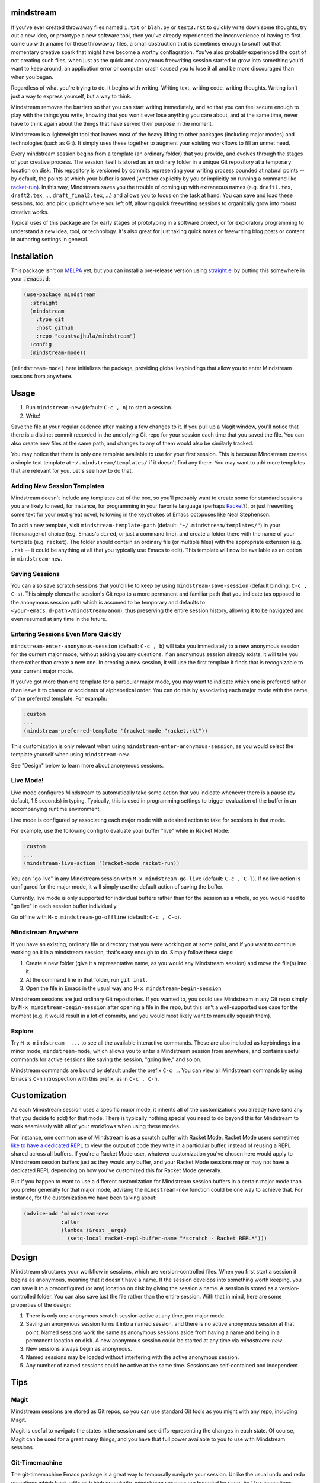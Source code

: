 .. image:: https://github.com/countvajhula/mindstream/actions/workflows/test.yml/badge.svg
    :target: https://github.com/countvajhula/mindstream/actions

mindstream
==========

If you've ever created throwaway files named ``1.txt`` or ``blah.py`` or ``test3.rkt`` to quickly write down some thoughts, try out a new idea, or prototype a new software tool, then you've already experienced the inconvenience of having to first come up with a name for these throwaway files, a small obstruction that is sometimes enough to snuff out that momentary creative spark that might have become a worthy conflagration. You've also probably experienced the cost of not creating such files, when just as the quick and anonymous freewriting session started to grow into something you'd want to keep around, an application error or computer crash caused you to lose it all and be more discouraged than when you began.

Regardless of what you're trying to do, it begins with writing. Writing text, writing code, writing thoughts. Writing isn't just a way to express yourself, but a way to think.

Mindstream removes the barriers so that you can start writing immediately, and so that you can feel secure enough to play with the things you write, knowing that you won't ever lose anything you care about, and at the same time, never have to think again about the things that have served their purpose in the moment.

Mindstream is a lightweight tool that leaves most of the heavy lifting to other packages (including major modes) and technologies (such as Git). It simply uses these together to augment your existing workflows to fill an unmet need.

Every mindstream session begins from a template (an ordinary folder) that you provide, and evolves through the stages of your creative process. The session itself is stored as an ordinary folder in a unique Git repository at a temporary location on disk. This repository is versioned by commits representing your writing process bounded at natural points -- by default, the points at which your buffer is saved (whether explicitly by you or implicitly on running a command like `racket-run <https://racket-mode.com/#racket_002drun>`_). In this way, Mindstream saves you the trouble of coming up with extraneous names (e.g. ``draft1.tex``, ``draft2.tex``, ..., ``draft_final2.tex``, ...) and allows you to focus on the task at hand. You can save and load these sessions, too, and pick up right where you left off, allowing quick freewriting sessions to organically grow into robust creative works.

Typical uses of this package are for early stages of prototyping in a software project, or for exploratory programming to understand a new idea, tool, or technology. It's also great for just taking quick notes or freewriting blog posts or content in authoring settings in general.

Installation
============

This package isn't on `MELPA <https://melpa.org/>`_ yet, but you can install a pre-release version using `straight.el <https://github.com/raxod502/straight.el>`_ by putting this somewhere in your :code:`.emacs.d`:

.. code-block:: elisp

  (use-package mindstream
    :straight
    (mindstream
      :type git
      :host github
      :repo "countvajhula/mindstream")
    :config
    (mindstream-mode))

``(mindstream-mode)`` here initializes the package, providing global keybindings that allow you to enter Mindstream sessions from anywhere.

Usage
=====

1. Run ``mindstream-new`` (default: ``C-c , n``) to start a session.
2. Write!

Save the file at your regular cadence after making a few changes to it. If you pull up a Magit window, you'll notice that there is a distinct commit recorded in the underlying Git repo for your session each time that you saved the file. You can also create new files at the same path, and changes to any of them would also be similarly tracked.

You may notice that there is only one template available to use for your first session. This is because Mindstream creates a simple text template at ``~/.mindstream/templates/`` if it doesn't find any there. You may want to add more templates that are relevant for you. Let's see how to do that.

Adding New Session Templates
----------------------------

Mindstream doesn't include any templates out of the box, so you'll probably want to create some for standard sessions you are likely to need, for instance, for programming in your favorite language (perhaps `Racket <https://racket-lang.org/>`_?), or just freewriting some text for your next great novel, following in the keystrokes of Emacs octopuses like Neal Stephenson.

To add a new template, visit ``mindstream-template-path`` (default: ``"~/.mindstream/templates/"``) in your filemanager of choice (e.g. Emacs's ``dired``, or just a command line), and create a folder there with the name of your template (e.g. ``racket``). The folder should contain an ordinary file (or multiple files) with the appropriate extension (e.g. ``.rkt`` -- it could be anything at all that you typically use Emacs to edit). This template will now be available as an option in ``mindstream-new``.

Saving Sessions
---------------

You can also save scratch sessions that you'd like to keep by using ``mindstream-save-session`` (default binding: ``C-c , C-s``). This simply clones the session's Git repo to a more permanent and familiar path that you indicate (as opposed to the anonymous session path which is assumed to be temporary and defaults to ``<your-emacs.d-path>/mindstream/anon``), thus preserving the entire session history, allowing it to be navigated and even resumed at any time in the future.

Entering Sessions Even More Quickly
-----------------------------------

``mindstream-enter-anonymous-session`` (default: ``C-c , b``) will take you immediately to a new anonymous session for the current major mode, without asking you any questions. If an anonymous session already exists, it will take you there rather than create a new one. In creating a new session, it will use the first template it finds that is recognizable to your current major mode.

If you've got more than one template for a particular major mode, you may want to indicate which one is preferred rather than leave it to chance or accidents of alphabetical order. You can do this by associating each major mode with the name of the preferred template. For example:

.. code-block:: elisp

  :custom
  ...
  (mindstream-preferred-template '(racket-mode "racket.rkt"))

This customization is only relevant when using ``mindstream-enter-anonymous-session``, as you would select the template yourself when using ``mindstream-new``.

See "Design" below to learn more about anonymous sessions.

Live Mode!
----------

Live mode configures Mindstream to automatically take some action that you indicate whenever there is a pause (by default, 1.5 seconds) in typing. Typically, this is used in programming settings to trigger evaluation of the buffer in an accompanying runtime environment.

Live mode is configured by associating each major mode with a desired action to take for sessions in that mode.

For example, use the following config to evaluate your buffer "live" while in Racket Mode:

.. code-block:: elisp

  :custom
  ...
  (mindstream-live-action '(racket-mode racket-run))

You can "go live" in any Mindstream session with ``M-x mindstream-go-live`` (default: ``C-c , C-l``). If no live action is configured for the major mode, it will simply use the default action of saving the buffer.

Currently, live mode is only supported for individual buffers rather than for the session as a whole, so you would need to "go live" in each session buffer individually.

Go offline with ``M-x mindstream-go-offline`` (default: ``C-c , C-o``).

Mindstream Anywhere
-------------------

If you have an existing, ordinary file or directory that you were working on at some point, and if you want to continue working on it in a mindstream session, that's easy enough to do. Simply follow these steps:

1. Create a new folder (give it a representative name, as you would any Mindstream session) and move the file(s) into it.
2. At the command line in that folder, run ``git init``.
3. Open the file in Emacs in the usual way and ``M-x mindstream-begin-session``

Mindstream sessions are just ordinary Git repositories. If you wanted to, you could use Mindstream in any Git repo simply by ``M-x mindstream-begin-session`` after opening a file in the repo, but this isn't a well-supported use case for the moment (e.g. it would result in a lot of commits, and you would most likely want to manually squash them).

Explore
-------

Try ``M-x mindstream- ...`` to see all the available interactive commands. These are also included as keybindings in a minor mode, ``mindstream-mode``, which allows you to enter a Mindstream session from anywhere, and contains useful commands for active sessions like saving the session, "going live," and so on.

Mindstream commands are bound by default under the prefix ``C-c ,``. You can view all Mindstream commands by using Emacs's ``C-h`` introspection with this prefix, as in ``C-c , C-h``.

Customization
=============

As each Mindstream session uses a specific major mode, it inherits all of the customizations you already have (and any that you decide to add) for that mode. There is typically nothing special you need to do beyond this for Mindstream to work seamlessly with all of your workflows when using these modes.

For instance, one common use of Mindstream is as a scratch buffer with Racket Mode. Racket Mode users sometimes `like to have a dedicated REPL <https://racket-mode.com/#Edit-buffers-and-REPL-buffers>`__ to view the output of code they write in a particular buffer, instead of reusing a REPL shared across all buffers. If you're a Racket Mode user, whatever customization you've chosen here would apply to Mindstream session buffers just as they would any buffer, and your Racket Mode sessions may or may not have a dedicated REPL depending on how you've customized this for Racket Mode generally.

But if you happen to want to use a different customization for Mindstream session buffers in a certain major mode than you prefer generally for that major mode, advising the ``mindstream-new`` function could be one way to achieve that. For instance, for the customization we have been talking about:

.. code-block:: elisp

  (advice-add 'mindstream-new
              :after
              (lambda (&rest _args)
                (setq-local racket-repl-buffer-name "*scratch - Racket REPL*")))

Design
======

Mindstream structures your workflow in sessions, which are version-controlled files. When you first start a session it begins as anonymous, meaning that it doesn't have a name. If the session develops into something worth keeping, you can save it to a preconfigured (or any) location on disk by giving the session a name. A session is stored as a version-controlled folder. You can also save just the file rather than the entire session. With that in mind, here are some properties of the design:

1. There is only one anonymous scratch session active at any time, per major mode.
2. Saving an anonymous session turns it into a named session, and there is no active anonymous session at that point. Named sessions work the same as anonymous sessions aside from having a name and being in a permanent location on disk. A new anonymous session could be started at any time via `mindstream-new`.
3. New sessions always begin as anonymous.
4. Named sessions may be loaded without interfering with the active anonymous session.
5. Any number of named sessions could be active at the same time. Sessions are self-contained and independent.

Tips
====

Magit
-----

Mindstream sessions are stored as Git repos, so you can use standard Git tools as you might with any repo, including Magit.

Magit is useful to navigate the states in the session and see diffs representing the changes in each state. Of course, Magit can be used for a great many things, and you have that full power available to you to use with Mindstream sessions.

Git-Timemachine
---------------

The git-timemachine Emacs package is a great way to temporally navigate your session. Unlike the usual undo and redo operations which track edits with high granularity, mindstream sessions are bounded by ``save-buffer`` invocations which tend to represent natural, distinct stages in your development. Mindstream doesn't include a built-in way to navigate these states, but you can use the git-timemachine package to do this (in read-only mode).

Previewing
----------

Quick feedback loops are the engines of creative progress. With this in mind, for whatever you're writing, it's valuable to have a way to preview what you've produced in output form. For instance, if you're writing documentation, you should have a keybinding to quickly build the file into HTML or a PDF, or render it within the buffer itself (as LaTeX modes sometimes allow), for you to review as you go. Likewise, if you're writing code, you should have a way to quickly evaluate the contents of your buffer and see the result.

This tip is not about Mindstream specifically but more about a good workflow to develop with the major mode you're using. For instance, with Racket Mode, it would be advisable to bind the command ``racket-run`` so that you can quickly see the output of your code. This command also saves the buffer so that the session history would represent natural points at which you felt the code was worth trying out. Similarly, if you're writing Markdown or reStructuredText, you should explore the features provided by the relevant major modes that would allow you to preview the produced documentation in HTML form with the right keybinding incantation.

Marking Significant Versions
----------------------------

Mindstream sessions can have *a lot* of commits, and they ensure that you never need to name your document at different stages of development out of fear that you'll lose important work. But if you happen to be writing a book, say, you might like to mark specific points as being significant in some way, so that if you ever have to search through earlier versions of your work, you'll know where to look. Traditionally, you might rename your file something like `draft_first_revision_final.tex`. From Mindstream's perspective, this a confusion of space and time. We seek to capture a moment in time, but we use a distinct place in space (a new file) for this purpose. In Mindstream, it'd be better to use a standard feature of Git, *tagging*, to achieve the same result. That is, when you arrive at a version you think is significant, simply tag the current commit (using a Git client of your choice, such as Magit) with a name and a message. It's a much more useful way to do it than `draft_final_final_....tex`!

Choosing a Session Path
-----------------------

Mindstream stores anonymous sessions under a randomly generated folder name. This allows you to enter a freewriting session without worrying about the messy details of naming and storing files. As a result, it's likely that you will work on dozens, hundreds, or thousands of such sessions over time, of which you will keep only a small minority as saved, named sessions. For the anonymous sessions you don't save, you may prefer to just delete them from time to time rather than have them accumulate. Many operating systems provide standard ways to do this kind of thing -- *temp folders*, usually named ``tmp`` -- which are occasionally cleared automatically by the operating system, without requiring you to manage this. If your operating system provides a good option here, you may prefer to use it.

Your Emacs Folder
~~~~~~~~~~~~~~~~~

By default, anonymous sessions are placed in the ``mindstream/anon`` folder in your Emacs directory (e.g. ``.emacs.d``). This is a safe default, as it is entirely under your control and you can clear this folder (if you wish to) or leave it to its own devices, as you see fit. If you retain this default behavior, you may want to add ``mindstream/anon`` to your ``.gitignore`` for your Emacs directory (assuming you keep your Emacs config versioned and publicly hosted, as many Emacs users do), so that these freewrite sessions aren't publicly visible.

``/var/tmp``
~~~~~~~~~~~~

``/var/tmp`` is a standard path on Unix systems for holding temporary files. Unfortunately, *there is no accepted convention* on its handling. Some systems clear its contents rarely or never, while others clear its contents *on every reboot*. As a primary use for Mindstream is for you to have a reliable place to capture your thoughts with very low overhead, it's important that you should feel relatively secure that if your system were to crash, you would still be able to recover any (anonymous) Mindstream sessions you may have been in the middle of.

So if you'd like to use ``/var/tmp``, first check the contents of this folder and refer to the documentation on your particular system to see how it handles this path. If that behavior is predictable enough for you (e.g. say the folder is cleared only on OS upgrades), then you can use it like this:

.. code-block:: elisp

  :custom
  ...
  (mindstream-path "/var/tmp/mindstream")

Home/tmp
~~~~~~~~

Another option that's similar to this one but more predictable is to define a new path in your home folder for this purpose (say ``~/tmp``), that you are at liberty to periodically clear yourself, and which you could share across all applications for this purpose. If you go with this option, you can use this path in Mindstream like so:

.. code-block:: elisp

  :custom
  ...
  (mindstream-path
   (concat (file-name-as-directory (getenv "HOME"))
           "tmp/mindstream"))

Remember that the path we are configuring here is for *anonymous sessions* only. If you decide to keep a session around and save it via ``mindstream-save`` (default binding: ``C-c , C-s``), it would be saved to ``mindstream-save-session-path`` which defaults to your home folder. You can customize this as well, of course:

.. code-block:: elisp

  :custom
  ...
  (mindstream-save-session-path
   (concat (file-name-as-directory (getenv "HOME"))
           "my/mindstream/sessions/path"))

Acknowledgements
================

This package was conceived in `discussion with Greg Hendershott <https://github.com/greghendershott/racket-mode/issues/628>`_.

"Live mode" was inspired by coding demos given by `Matthew Flatt <https://users.cs.utah.edu/~mflatt/>`_ using `DrRacket <https://docs.racket-lang.org/drracket/index.html>`_.

Non-Ownership
=============

This work is not owned by anyone. Please see the `Declaration of Non-Ownership <https://github.com/drym-org/foundation/blob/main/Declaration_of_Non_Ownership.md>`_.
